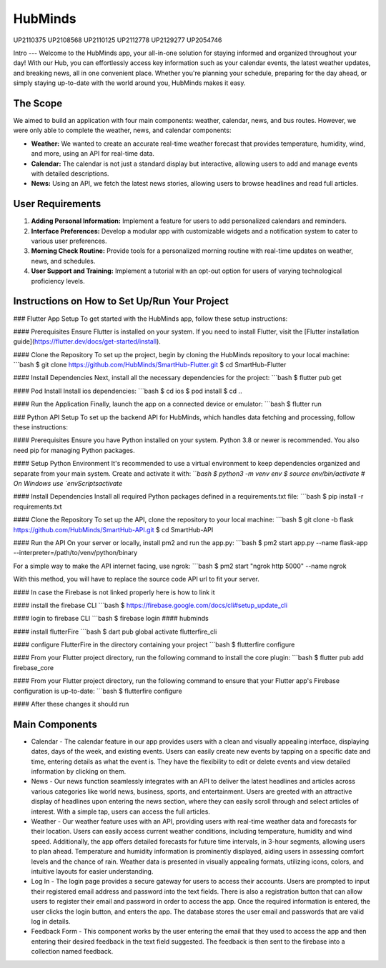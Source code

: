 HubMinds
=======================================
UP2110375
UP2108568
UP2110125
UP2112778
UP2129277
UP2054746

Intro
---
Welcome to the HubMinds app, your all-in-one solution for staying informed and organized throughout your day! With our Hub, you can effortlessly access key information such as your calendar events, the latest weather updates, and breaking news, all in one convenient place. Whether you're planning your schedule, preparing for the day ahead, or simply staying up-to-date with the world around you, HubMinds makes it easy.

The Scope
------
We aimed to build an application with four main components: weather, calendar, news, and bus routes. However, we were only able to complete the weather, news, and calendar components:

- **Weather:** We wanted to create an accurate real-time weather forecast that provides temperature, humidity, wind, and more, using an API for real-time data.

- **Calendar:** The calendar is not just a standard display but interactive, allowing users to add and manage events with detailed descriptions.

- **News:** Using an API, we fetch the latest news stories, allowing users to browse headlines and read full articles.

User Requirements
------------
1. **Adding Personal Information:** Implement a feature for users to add personalized calendars and reminders.

2. **Interface Preferences:** Develop a modular app with customizable widgets and a notification system to cater to various user preferences.

3. **Morning Check Routine:** Provide tools for a personalized morning routine with real-time updates on weather, news, and schedules.

4. **User Support and Training:** Implement a tutorial with an opt-out option for users of varying technological proficiency levels.

Instructions on How to Set Up/Run Your Project
----------------------
### Flutter App Setup
To get started with the HubMinds app, follow these setup instructions:

#### Prerequisites
Ensure Flutter is installed on your system. If you need to install Flutter, visit the [Flutter installation guide](https://flutter.dev/docs/get-started/install).

#### Clone the Repository
To set up the project, begin by cloning the HubMinds repository to your local machine:
```bash
$ git clone https://github.com/HubMinds/SmartHub-Flutter.git
$ cd SmartHub-Flutter

#### Install Dependencies
Next, install all the necessary dependencies for the project:
```bash
$ flutter pub get

#### Pod Install
Install ios dependencies:
```bash
$ cd ios
$ pod install
$ cd ..

#### Run the Application
Finally, launch the app on a connected device or emulator:
```bash
$ flutter run

### Python API Setup
To set up the backend API for HubMinds, which handles data fetching and processing, follow these instructions:

#### Prerequisites
Ensure you have Python installed on your system. Python 3.8 or newer is recommended. You also need pip for managing Python packages.

#### Setup Python Environment
It's recommended to use a virtual environment to keep dependencies organized and separate from your main system. Create and activate it with:
```bash
$ python3 -m venv env
$ source env/bin/activate  # On Windows use `env\Scripts\activate`

#### Install Dependencies
Install all required Python packages defined in a requirements.txt file:
```bash
$ pip install -r requirements.txt

#### Clone the Repository
To set up the API, clone the repository to your local machine:
```bash
$ git clone -b flask https://github.com/HubMinds/SmartHub-API.git
$ cd SmartHub-API

#### Run the API
On your server or locally, install pm2 and run the app.py:
```bash
$ pm2 start app.py --name flask-app --interpreter=/path/to/venv/python/binary

For a simple way to make the API internet facing, use ngrok:
```bash
$ pm2 start "ngrok http 5000" --name ngrok

With this method, you will have to replace the source code API url to fit your server.

#### In case the Firebase is not linked properly here is how to link it

#### install the firebase CLI
```bash
$ https://firebase.google.com/docs/cli#setup_update_cli

#### login to firebase CLI
```bash
$ firebase login
#### hubminds

#### install flutterFire
```bash
$ dart pub global activate flutterfire_cli

#### configure FlutterFire in the directory containing your project
```bash
$ flutterfire configure

#### From your Flutter project directory, run the following command to install the core plugin:
```bash
$ flutter pub add firebase_core

#### From your Flutter project directory, run the following command to ensure that your Flutter app's Firebase configuration is up-to-date:
```bash
$ flutterfire configure

#### After these changes it should run 


Main Components
-----------

- Calendar - The calendar feature in our app provides users with a clean and visually appealing interface, displaying dates, days of the week, and existing events. Users can easily create new events by tapping on a specific date and time, entering details as what the event is. They have the flexibility to edit or delete events and view detailed information by clicking on them. 

- News - Our news function seamlessly integrates with an API to deliver the latest headlines and articles across various categories like world news, business, sports, and entertainment. Users are greeted with an attractive display of headlines upon entering the news section, where they can easily scroll through and select articles of interest. With a simple tap, users can access the full articles.

- Weather - Our weather feature uses with an API, providing users with real-time weather data and forecasts for their location. Users can easily access current weather conditions, including temperature, humidity and wind speed. Additionally, the app offers detailed forecasts for future time intervals, in 3-hour segments, allowing users to plan ahead. Temperature and humidity information is prominently displayed, aiding users in assessing comfort levels and the chance of rain. Weather data is presented in visually appealing formats, utilizing icons, colors, and intuitive layouts for easier understanding.

- Log In - The login page provides a secure gateway for users to access their accounts. Users are prompted to input their registered email address and password into the text fields. There is also a registration button that can allow users to register their email and password in order to access the app. Once the required information is entered, the user clicks the login button, and enters the app. The database stores the user email and passwords that are valid log in details.

- Feedback Form - This component works by the user entering the email that they used to access the app and then entering their desired feedback in the text field suggested. The feedback is then sent to the firebase into a collection named feedback.
